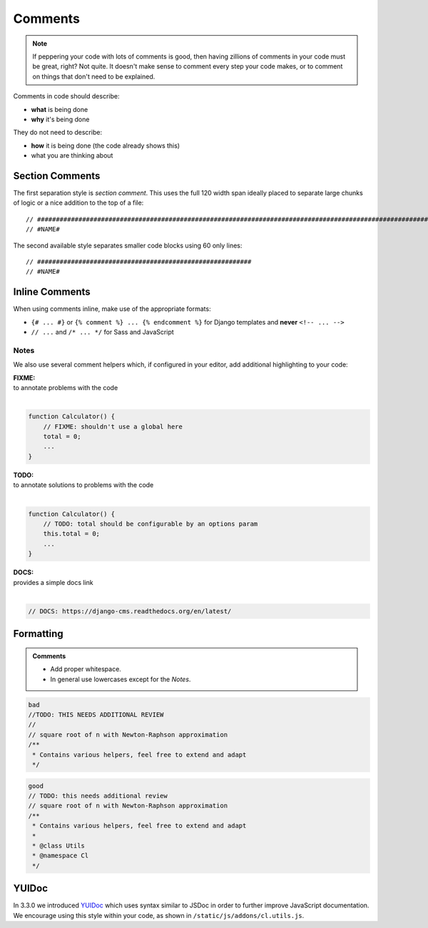 Comments
========

.. note::

    If peppering your code with lots of comments is good, then having zillions of comments in your code must be great,
    right? Not quite. It doesn't make sense to comment every step your code makes, or to comment on things that don't
    need to be explained.

Comments in code should describe:

- **what** is being done
- **why** it's being done

They do not need to describe:

- **how** it is being done (the code already shows this)
- what you are thinking about

Section Comments
----------------

The first separation style is *section comment*. This uses the full 120 width span ideally placed to separate large
chunks of logic or a nice addition to the top of a file::

    // #####################################################################################################################
    // #NAME#

The second available style separates smaller code blocks using 60 only lines::

    // #########################################################
    // #NAME#


Inline Comments
---------------

When using comments inline, make use of the appropriate formats:

- ``{# ... #}`` or ``{% comment %} ... {% endcomment %}`` for Django templates and **never** ``<!-- ... -->``
- ``// ...`` and ``/* ... */`` for Sass and JavaScript

Notes
*****

We also use several comment helpers which, if configured in your editor, add additional highlighting to your code:

| **FIXME:**
| to annotate problems with the code
|

.. code-block:: javascript

    function Calculator() {
        // FIXME: shouldn't use a global here
        total = 0;
        ...
    }

| **TODO:**
| to annotate solutions to problems with the code
|

.. code-block:: javascript

    function Calculator() {
        // TODO: total should be configurable by an options param
        this.total = 0;
        ...
    }

| **DOCS:**
| provides a simple docs link
|

.. code-block:: javascript

    // DOCS: https://django-cms.readthedocs.org/en/latest/


Formatting
----------

.. admonition:: Comments
    :class: `important`

    - Add proper whitespace.
    - In general use lowercases except for the *Notes*.

.. code-block:: javascript

    bad
    //TODO: THIS NEEDS ADDITIONAL REVIEW
    //
    // square root of n with Newton-Raphson approximation
    /**
     * Contains various helpers, feel free to extend and adapt
     */

.. code-block:: javascript

    good
    // TODO: this needs additional review
    // square root of n with Newton-Raphson approximation
    /**
     * Contains various helpers, feel free to extend and adapt
     *
     * @class Utils
     * @namespace Cl
     */


YUIDoc
------

In 3.3.0 we introduced `YUIDoc <http://yui.github.io/yuidoc/>`_ which uses syntax similar to JSDoc in order to further
improve JavaScript documentation. We encourage using this style within your code, as shown in
``/static/js/addons/cl.utils.js``.
